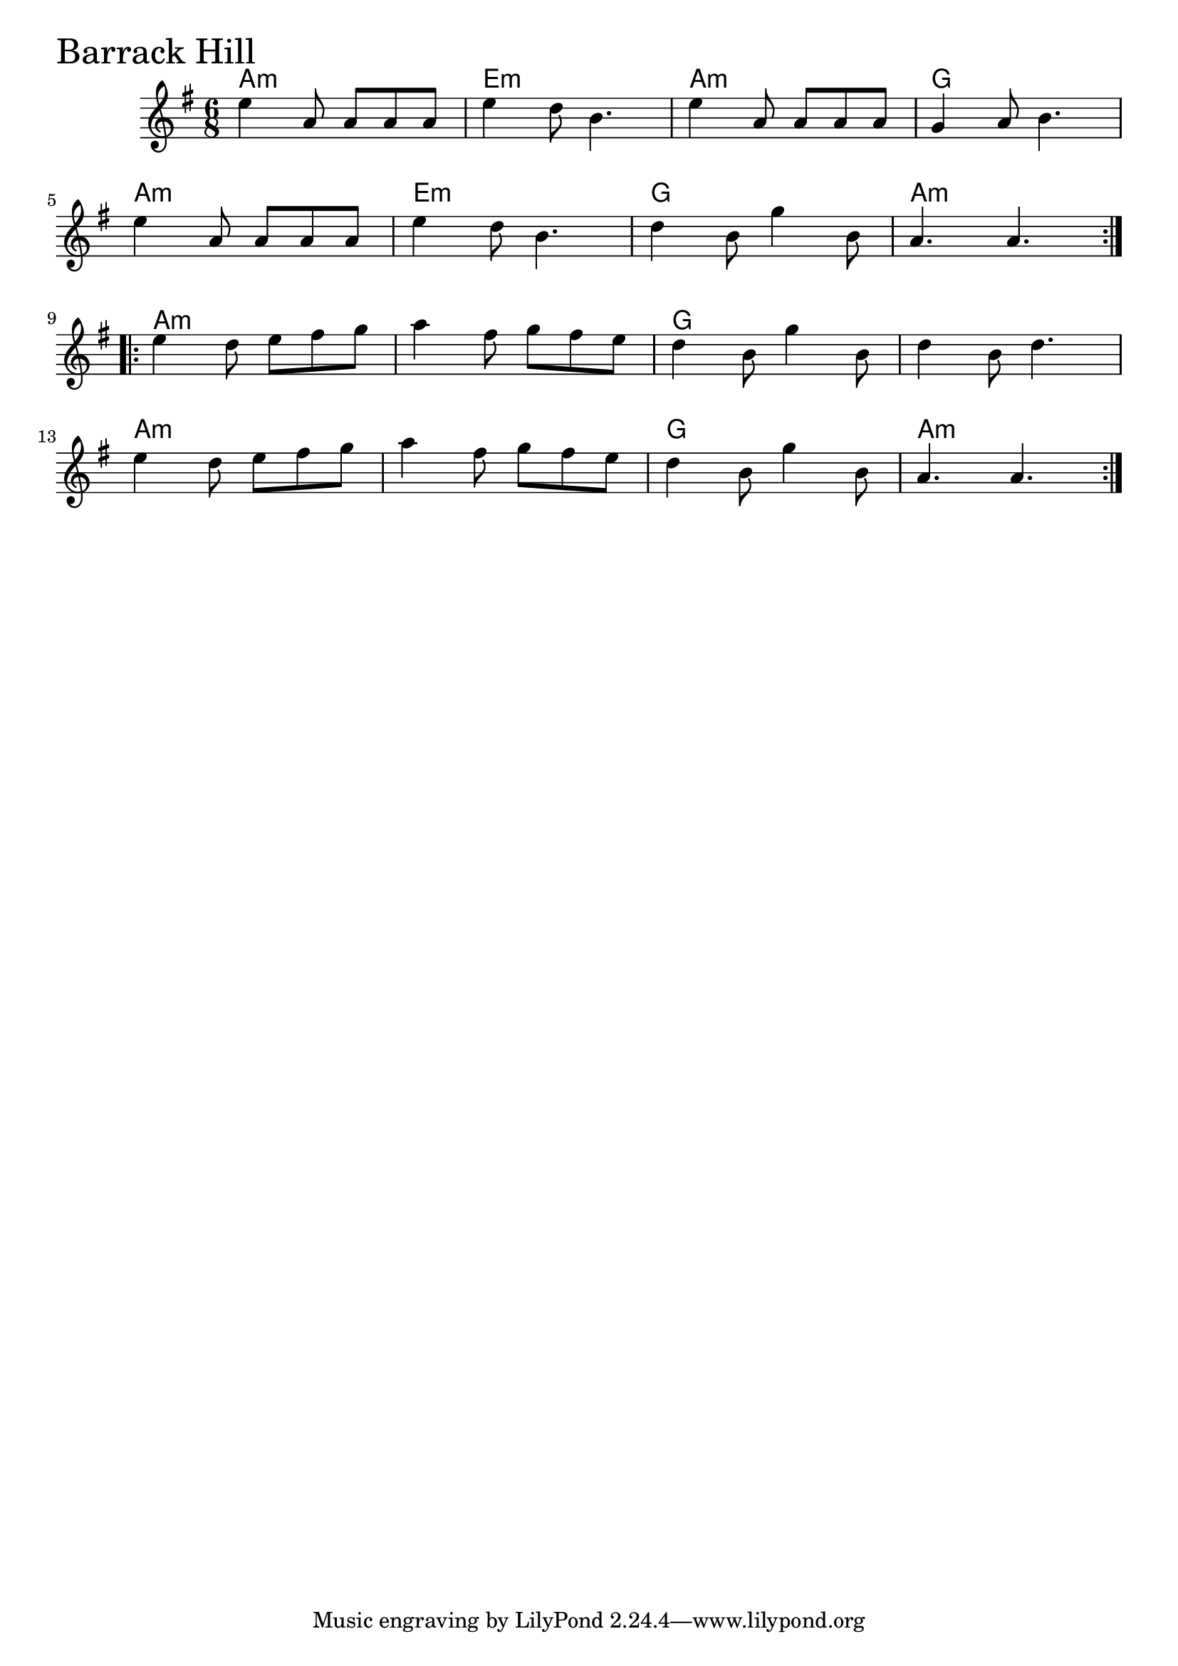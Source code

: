 \version "2.18.0"

BarrackHillChords = \chordmode{
  a2.:m e:m a:m g
  a2.:m e:m g a:m
  a:m s g s
  a:m s g a:m
}

BarrackHill = \relative{
  \key g \major
  \time 6/8
  \repeat volta 2 {
    e''4 a,8 a a a
    e'4 d8 b4.
    e4 a,8 a a a
    g4 a8 b4.
    \break
    e4 a,8 a a a
    e'4 d8 b4.
    d4 b8 g'4 b,8
    a4. a
  }
  \break
  \repeat volta 2 {
    e'4 d8 e fis g
    a4 fis8 g fis e
    d4 b8 g'4 b,8
    d4 b8 d4.
    \break
    e4 d8 e fis g
    a4 fis8 g fis e
    d4 b8 g'4 b,8
    a4. a
  }
}


\score {
  <<
    \new ChordNames \BarrackHillChords 
    \new Staff { \clef treble \BarrackHill }
  >>
  \header { piece = \markup {\fontsize #4.0 "Barrack Hill" }}
  \layout {}
  \midi {}
}
